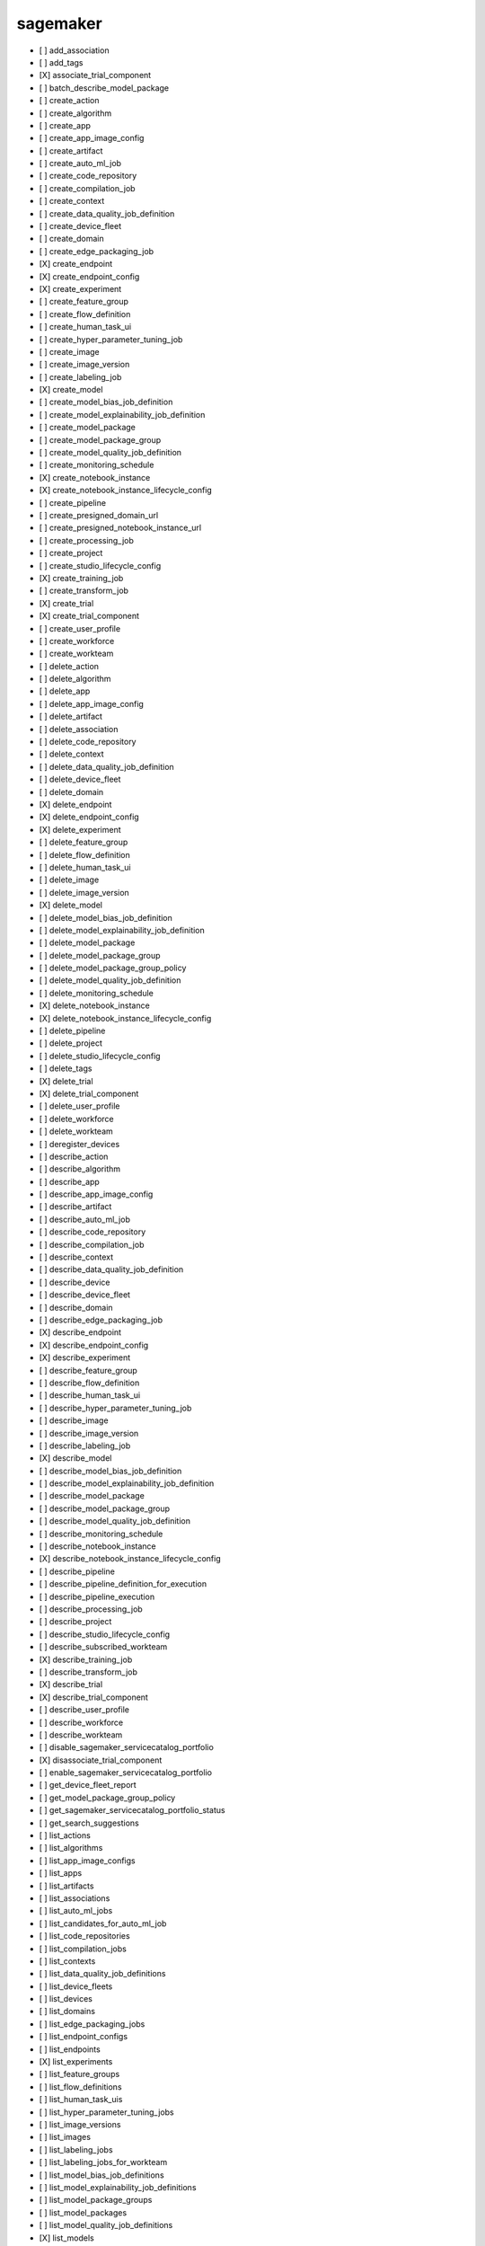 .. _implementedservice_sagemaker:

=========
sagemaker
=========



- [ ] add_association
- [ ] add_tags
- [X] associate_trial_component
- [ ] batch_describe_model_package
- [ ] create_action
- [ ] create_algorithm
- [ ] create_app
- [ ] create_app_image_config
- [ ] create_artifact
- [ ] create_auto_ml_job
- [ ] create_code_repository
- [ ] create_compilation_job
- [ ] create_context
- [ ] create_data_quality_job_definition
- [ ] create_device_fleet
- [ ] create_domain
- [ ] create_edge_packaging_job
- [X] create_endpoint
- [X] create_endpoint_config
- [X] create_experiment
- [ ] create_feature_group
- [ ] create_flow_definition
- [ ] create_human_task_ui
- [ ] create_hyper_parameter_tuning_job
- [ ] create_image
- [ ] create_image_version
- [ ] create_labeling_job
- [X] create_model
- [ ] create_model_bias_job_definition
- [ ] create_model_explainability_job_definition
- [ ] create_model_package
- [ ] create_model_package_group
- [ ] create_model_quality_job_definition
- [ ] create_monitoring_schedule
- [X] create_notebook_instance
- [X] create_notebook_instance_lifecycle_config
- [ ] create_pipeline
- [ ] create_presigned_domain_url
- [ ] create_presigned_notebook_instance_url
- [ ] create_processing_job
- [ ] create_project
- [ ] create_studio_lifecycle_config
- [X] create_training_job
- [ ] create_transform_job
- [X] create_trial
- [X] create_trial_component
- [ ] create_user_profile
- [ ] create_workforce
- [ ] create_workteam
- [ ] delete_action
- [ ] delete_algorithm
- [ ] delete_app
- [ ] delete_app_image_config
- [ ] delete_artifact
- [ ] delete_association
- [ ] delete_code_repository
- [ ] delete_context
- [ ] delete_data_quality_job_definition
- [ ] delete_device_fleet
- [ ] delete_domain
- [X] delete_endpoint
- [X] delete_endpoint_config
- [X] delete_experiment
- [ ] delete_feature_group
- [ ] delete_flow_definition
- [ ] delete_human_task_ui
- [ ] delete_image
- [ ] delete_image_version
- [X] delete_model
- [ ] delete_model_bias_job_definition
- [ ] delete_model_explainability_job_definition
- [ ] delete_model_package
- [ ] delete_model_package_group
- [ ] delete_model_package_group_policy
- [ ] delete_model_quality_job_definition
- [ ] delete_monitoring_schedule
- [X] delete_notebook_instance
- [X] delete_notebook_instance_lifecycle_config
- [ ] delete_pipeline
- [ ] delete_project
- [ ] delete_studio_lifecycle_config
- [ ] delete_tags
- [X] delete_trial
- [X] delete_trial_component
- [ ] delete_user_profile
- [ ] delete_workforce
- [ ] delete_workteam
- [ ] deregister_devices
- [ ] describe_action
- [ ] describe_algorithm
- [ ] describe_app
- [ ] describe_app_image_config
- [ ] describe_artifact
- [ ] describe_auto_ml_job
- [ ] describe_code_repository
- [ ] describe_compilation_job
- [ ] describe_context
- [ ] describe_data_quality_job_definition
- [ ] describe_device
- [ ] describe_device_fleet
- [ ] describe_domain
- [ ] describe_edge_packaging_job
- [X] describe_endpoint
- [X] describe_endpoint_config
- [X] describe_experiment
- [ ] describe_feature_group
- [ ] describe_flow_definition
- [ ] describe_human_task_ui
- [ ] describe_hyper_parameter_tuning_job
- [ ] describe_image
- [ ] describe_image_version
- [ ] describe_labeling_job
- [X] describe_model
- [ ] describe_model_bias_job_definition
- [ ] describe_model_explainability_job_definition
- [ ] describe_model_package
- [ ] describe_model_package_group
- [ ] describe_model_quality_job_definition
- [ ] describe_monitoring_schedule
- [ ] describe_notebook_instance
- [X] describe_notebook_instance_lifecycle_config
- [ ] describe_pipeline
- [ ] describe_pipeline_definition_for_execution
- [ ] describe_pipeline_execution
- [ ] describe_processing_job
- [ ] describe_project
- [ ] describe_studio_lifecycle_config
- [ ] describe_subscribed_workteam
- [X] describe_training_job
- [ ] describe_transform_job
- [X] describe_trial
- [X] describe_trial_component
- [ ] describe_user_profile
- [ ] describe_workforce
- [ ] describe_workteam
- [ ] disable_sagemaker_servicecatalog_portfolio
- [X] disassociate_trial_component
- [ ] enable_sagemaker_servicecatalog_portfolio
- [ ] get_device_fleet_report
- [ ] get_model_package_group_policy
- [ ] get_sagemaker_servicecatalog_portfolio_status
- [ ] get_search_suggestions
- [ ] list_actions
- [ ] list_algorithms
- [ ] list_app_image_configs
- [ ] list_apps
- [ ] list_artifacts
- [ ] list_associations
- [ ] list_auto_ml_jobs
- [ ] list_candidates_for_auto_ml_job
- [ ] list_code_repositories
- [ ] list_compilation_jobs
- [ ] list_contexts
- [ ] list_data_quality_job_definitions
- [ ] list_device_fleets
- [ ] list_devices
- [ ] list_domains
- [ ] list_edge_packaging_jobs
- [ ] list_endpoint_configs
- [ ] list_endpoints
- [X] list_experiments
- [ ] list_feature_groups
- [ ] list_flow_definitions
- [ ] list_human_task_uis
- [ ] list_hyper_parameter_tuning_jobs
- [ ] list_image_versions
- [ ] list_images
- [ ] list_labeling_jobs
- [ ] list_labeling_jobs_for_workteam
- [ ] list_model_bias_job_definitions
- [ ] list_model_explainability_job_definitions
- [ ] list_model_package_groups
- [ ] list_model_packages
- [ ] list_model_quality_job_definitions
- [X] list_models
- [ ] list_monitoring_executions
- [ ] list_monitoring_schedules
- [ ] list_notebook_instance_lifecycle_configs
- [ ] list_notebook_instances
- [ ] list_pipeline_execution_steps
- [ ] list_pipeline_executions
- [ ] list_pipeline_parameters_for_execution
- [ ] list_pipelines
- [ ] list_processing_jobs
- [ ] list_projects
- [ ] list_studio_lifecycle_configs
- [ ] list_subscribed_workteams
- [ ] list_tags
- [X] list_training_jobs
- [ ] list_training_jobs_for_hyper_parameter_tuning_job
- [ ] list_transform_jobs
- [X] list_trial_components
- [X] list_trials
- [ ] list_user_profiles
- [ ] list_workforces
- [ ] list_workteams
- [ ] put_model_package_group_policy
- [ ] register_devices
- [ ] render_ui_template
- [ ] retry_pipeline_execution
- [X] search
- [ ] send_pipeline_execution_step_failure
- [ ] send_pipeline_execution_step_success
- [ ] start_monitoring_schedule
- [X] start_notebook_instance
- [ ] start_pipeline_execution
- [ ] stop_auto_ml_job
- [ ] stop_compilation_job
- [ ] stop_edge_packaging_job
- [ ] stop_hyper_parameter_tuning_job
- [ ] stop_labeling_job
- [ ] stop_monitoring_schedule
- [X] stop_notebook_instance
- [ ] stop_pipeline_execution
- [ ] stop_processing_job
- [ ] stop_training_job
- [ ] stop_transform_job
- [ ] update_action
- [ ] update_app_image_config
- [ ] update_artifact
- [ ] update_code_repository
- [ ] update_context
- [ ] update_device_fleet
- [ ] update_devices
- [ ] update_domain
- [ ] update_endpoint
- [ ] update_endpoint_weights_and_capacities
- [ ] update_experiment
- [ ] update_image
- [ ] update_model_package
- [ ] update_monitoring_schedule
- [ ] update_notebook_instance
- [ ] update_notebook_instance_lifecycle_config
- [ ] update_pipeline
- [ ] update_pipeline_execution
- [ ] update_project
- [ ] update_training_job
- [ ] update_trial
- [ ] update_trial_component
- [ ] update_user_profile
- [ ] update_workforce
- [ ] update_workteam


